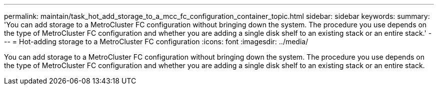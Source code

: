 ---
permalink: maintain/task_hot_add_storage_to_a_mcc_fc_configuration_container_topic.html
sidebar: sidebar
keywords: 
summary: 'You can add storage to a MetroCluster FC configuration without bringing down the system. The procedure you use depends on the type of MetroCluster FC configuration and whether you are adding a single disk shelf to an existing stack or an entire stack.'
---
= Hot-adding storage to a MetroCluster FC configuration
:icons: font
:imagesdir: ../media/

[.lead]
You can add storage to a MetroCluster FC configuration without bringing down the system. The procedure you use depends on the type of MetroCluster FC configuration and whether you are adding a single disk shelf to an existing stack or an entire stack.
